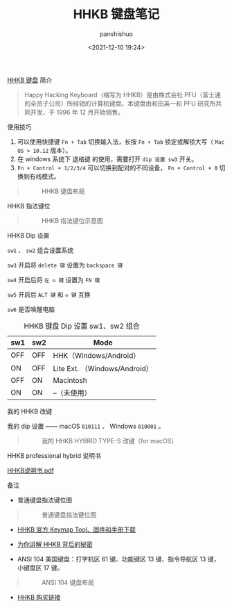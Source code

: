 #+title: HHKB 键盘笔记
#+AUTHOR: panshishuo
#+slug: 0x3fd6cd5b5e800001
#+date: <2021-12-10 19:24>
#+TAGS: HHKB 政策 节日

***** [[https://item.jd.com/62603602537.html][HHKB 键盘]] 简介
#+BEGIN_QUOTE
Happy Hacking Keyboard（缩写为 HHKB）是由株式会社 PFU（富士通的全资子公司）所经销的计算机键盘。本键盘由和田英一和 PFU 研究所共同开发，于 1996 年 12 月开始销售。
#+END_QUOTE

***** 使用技巧

1. 可以使用快捷键 ~Fn + Tab~ 切换输入法，长按 ~Fn + Tab~ 锁定或解锁大写（ ~Mac OS > 10.12~ 版本）。
2. 在 windows 系统下 退格键 的使用，需要打开 ~dip 设置 sw3~ 开关。
3. =Fn + Control + 1/2/3/4= 可以切换到配对的不同设备， =Fn + Control + 0= 切换到有线模式。
#+BEGIN_QUOTE
#+CAPTION: HHKB 键盘布局
#+ATTR_HTML: :style width:600px
[[file:/img/hhkb/003_hhkb.png]]
#+END_QUOTE

***** HHKB 指法键位
#+BEGIN_QUOTE
#+CAPTION: HHKB 指法键位示意图
#+ATTR_HTML: :style width:600px
[[file:/img/hhkb/004_hhkb.png]]
#+END_QUOTE

***** HHKB Dip 设置
=sw1= 、 =sw2= 组合设置系统

=sw3= 开启将 =delete 键= 设置为 =backspace 键=

=sw4= 开启后将 =左 ◇ 键= 设置为 =FN 键=

=sw5= 开启后 =ALT 键= 和 =◇ 键= 互换

=sw6= 是否唤醒电脑

#+CAPTION: HHKB 键盘 Dip 设置 sw1、sw2 组合
#+NAME: tab:hhkb-dip
| sw1  | sw2  | Mode                         |
|------+------+------------------------------|
| OFF  | OFF  | HHK（Windows/Android）       |
| ON   | OFF  | Lite Ext. （Windows/Android）|
| OFF  | ON   | Macintosh                    |
| ON   | ON   | --（未使用）                 |

***** 我的 HHKB 改键
我的 dip 设置 —— macOS  =010111= 、 Windows =010001= 。
#+BEGIN_QUOTE
#+CAPTION: 我的 HHKB HYBRID TYPE-S 改键（for macOS）
#+ATTR_HTML: :style width:600px
[[file:/img/hhkb/005_hhkb-myconfig.jpg]]
#+END_QUOTE

***** HHKB professional hybrid 说明书
[[https://raw.githubusercontent.com/xingangshi/funny_ideas/master/docs/HHKB%E8%AF%B4%E6%98%8E%E4%B9%A6.pdf][HHKB说明书.pdf]]

***** 备注
- 普通键盘指法键位图
#+BEGIN_QUOTE
#+CAPTION: 普通键盘指法键位图
#+ATTR_HTML: :style width:600px
[[file:/img/hhkb/002_nomal_key_map.png]]
#+END_QUOTE
- [[https://happyhackingkb.com/download][HHKB 官方 Keymap Tool、固件和手册下载]]

- [[https://www.wstx.com/p-24844][为你讲解 HHKB 背后的秘密]]

- ANSI 104 美国键盘：打字机区 61 键、功能键区 13 键、指令导航区 13 键，小键盘区 17 键。
#+BEGIN_QUOTE
#+CAPTION: ANSI 104 键盘布局
#+ATTR_HTML: :style width:600px
[[file:/img/hhkb/006-ANSI_104美国键盘.png]]
#+END_QUOTE

- [[https://item.jd.com/62603602537.html][HHKB 购买链接]]
